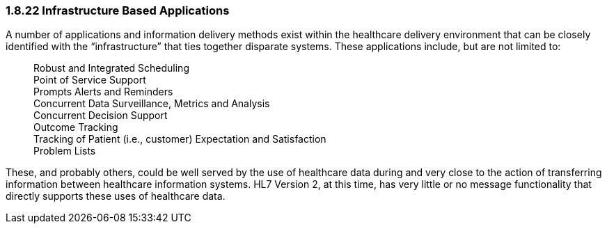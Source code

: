 === 1.8.22 Infrastructure Based Applications

A number of applications and information delivery methods exist within the healthcare delivery environment that can be closely identified with the “infrastructure” that ties together disparate systems. These applications include, but are not limited to:

____
Robust and Integrated Scheduling +
Point of Service Support +
Prompts Alerts and Reminders +
Concurrent Data Surveillance, Metrics and Analysis +
Concurrent Decision Support +
Outcome Tracking +
Tracking of Patient (i.e., customer) Expectation and Satisfaction +
Problem Lists
____

These, and probably others, could be well served by the use of healthcare data during and very close to the action of transferring information between healthcare information systems. HL7 Version 2, at this time, has very little or no message functionality that directly supports these uses of healthcare data.

